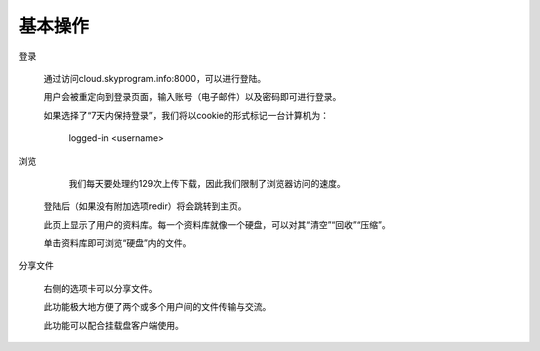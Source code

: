 
.. Read the Docs Template documentation master file, created by
   sphinx-quickstart on Tue Aug 26 14:19:49 2014.
   You can adapt this file completely to your liking, but it should at least
   contain the root `toctree` directive.

基本操作
==================================================

登录


   通过访问cloud.skyprogram.info:8000，可以进行登陆。
   
   用户会被重定向到登录页面，输入账号（电子邮件）以及密码即可进行登录。
   
   如果选择了“7天内保持登录”，我们将以cookie的形式标记一台计算机为：
   
      logged-in <username>

浏览

      我们每天要处理约129次上传下载，因此我们限制了浏览器访问的速度。
   
   登陆后（如果没有附加选项redir）将会跳转到主页。
   
   此页上显示了用户的资料库。每一个资料库就像一个硬盘，可以对其“清空”“回收”“压缩”。
   
   单击资料库即可浏览“硬盘”内的文件。
   
分享文件

   右侧的选项卡可以分享文件。
   
   此功能极大地方便了两个或多个用户间的文件传输与交流。
   
   此功能可以配合挂载盘客户端使用。
